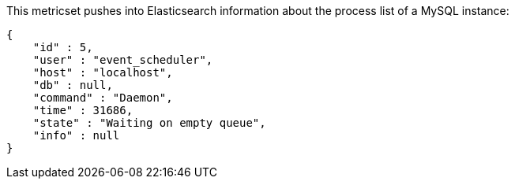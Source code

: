 This metricset pushes into Elasticsearch information about the process list of a MySQL instance:

[source,json]
----
{
    "id" : 5,
    "user" : "event_scheduler",
    "host" : "localhost",
    "db" : null,
    "command" : "Daemon",
    "time" : 31686,
    "state" : "Waiting on empty queue",
    "info" : null
}
----
